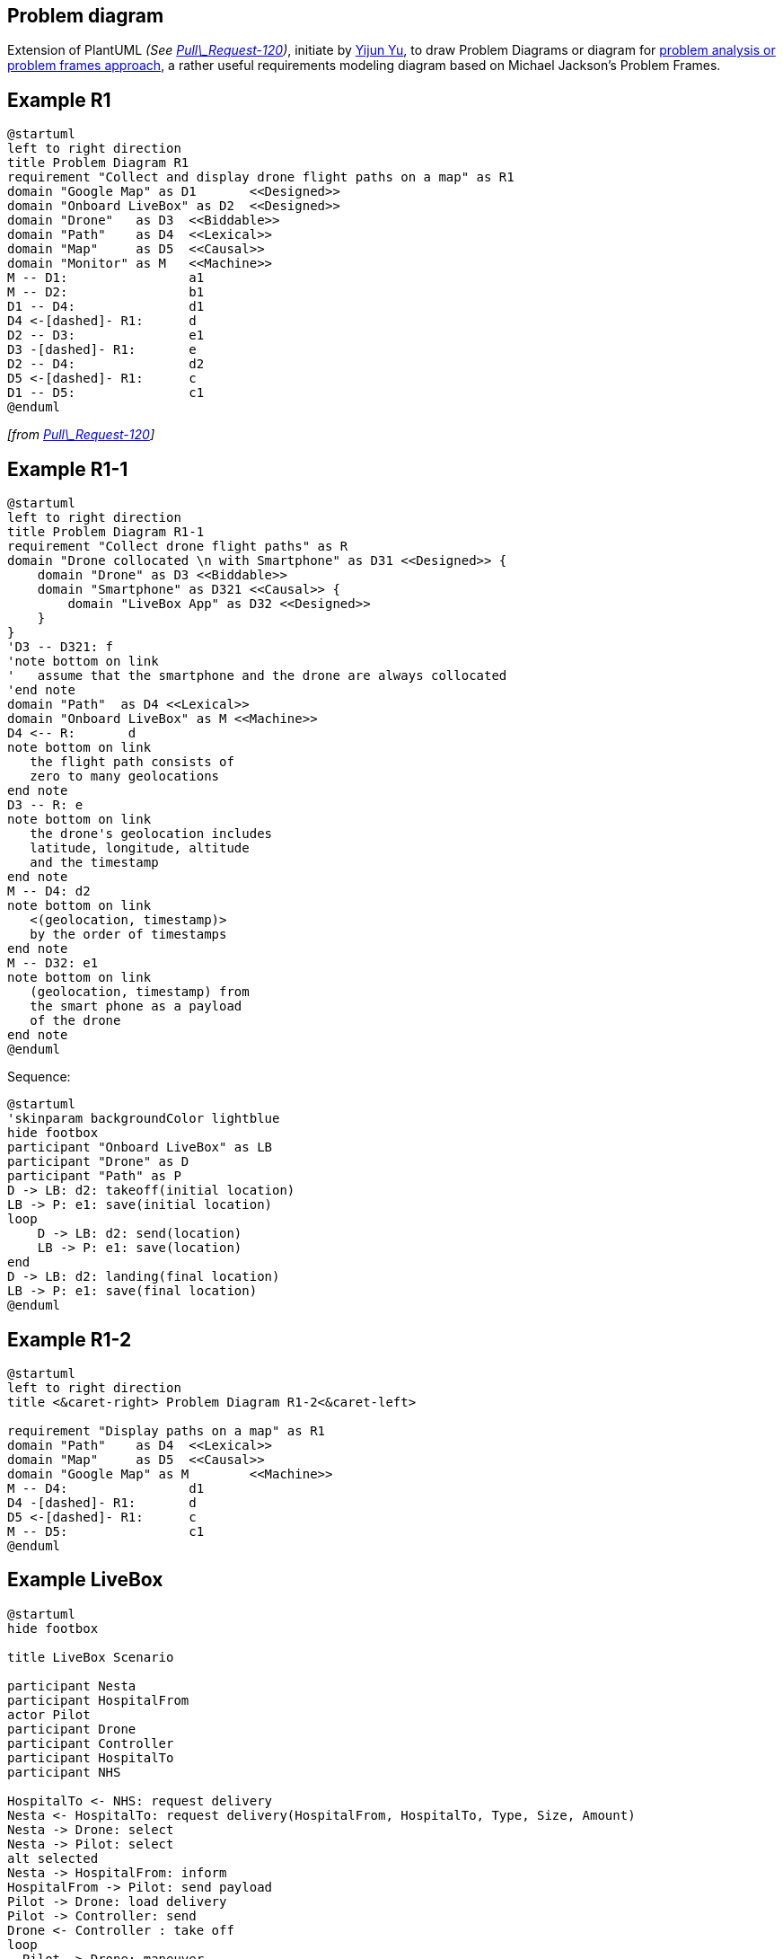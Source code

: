 == Problem diagram

Extension of PlantUML __(See https://github.com/plantuml/plantuml/pull/120[Pull\_Request-120])__, initiate by https://github.com/yijunyu[Yijun Yu], to draw Problem Diagrams or diagram for https://en.wikipedia.org/wiki/Problem_frames_approach[problem analysis or problem frames approach], a rather useful requirements modeling diagram based on Michael Jackson's Problem Frames.


== Example R1

[plantuml]
----
@startuml
left to right direction
title Problem Diagram R1
requirement "Collect and display drone flight paths on a map" as R1
domain "Google Map" as D1       <<Designed>>
domain "Onboard LiveBox" as D2  <<Designed>>
domain "Drone"   as D3  <<Biddable>>
domain "Path"    as D4  <<Lexical>>
domain "Map"     as D5  <<Causal>>
domain "Monitor" as M   <<Machine>>
M -- D1:                a1
M -- D2:                b1
D1 -- D4:               d1
D4 <-[dashed]- R1:      d
D2 -- D3:               e1
D3 -[dashed]- R1:       e
D2 -- D4:               d2
D5 <-[dashed]- R1:      c
D1 -- D5:               c1
@enduml
----

__[from https://github.com/plantuml/plantuml/pull/120[Pull\_Request-120]]__


== Example R1-1

[plantuml]
----
@startuml
left to right direction
title Problem Diagram R1-1
requirement "Collect drone flight paths" as R
domain "Drone collocated \n with Smartphone" as D31 <<Designed>> {
    domain "Drone" as D3 <<Biddable>>
    domain "Smartphone" as D321 <<Causal>> {
        domain "LiveBox App" as D32 <<Designed>>
    }
}
'D3 -- D321: f
'note bottom on link
'   assume that the smartphone and the drone are always collocated
'end note
domain "Path"  as D4 <<Lexical>>
domain "Onboard LiveBox" as M <<Machine>>
D4 <-- R: 	d
note bottom on link
   the flight path consists of
   zero to many geolocations
end note   
D3 -- R: e
note bottom on link
   the drone's geolocation includes 
   latitude, longitude, altitude
   and the timestamp
end note  
M -- D4: d2
note bottom on link
   <(geolocation, timestamp)> 
   by the order of timestamps
end note
M -- D32: e1
note bottom on link
   (geolocation, timestamp) from 
   the smart phone as a payload 
   of the drone
end note
@enduml
----

Sequence:
[plantuml]
----
@startuml
'skinparam backgroundColor lightblue
hide footbox
participant "Onboard LiveBox" as LB
participant "Drone" as D
participant "Path" as P
D -> LB: d2: takeoff(initial location)
LB -> P: e1: save(initial location)
loop
    D -> LB: d2: send(location)
    LB -> P: e1: save(location)
end
D -> LB: d2: landing(final location)
LB -> P: e1: save(final location)
@enduml 
----


== Example R1-2

[plantuml]
----
@startuml
left to right direction
title <&caret-right> Problem Diagram R1-2<&caret-left>

requirement "Display paths on a map" as R1
domain "Path"    as D4 	<<Lexical>>
domain "Map"     as D5 	<<Causal>>
domain "Google Map" as M 	<<Machine>>
M -- D4: 		d1
D4 -[dashed]- R1: 	d
D5 <-[dashed]- R1: 	c
M -- D5:		c1
@enduml
----


== Example LiveBox 

[plantuml]
----
@startuml
hide footbox

title LiveBox Scenario

participant Nesta
participant HospitalFrom
actor Pilot
participant Drone
participant Controller
participant HospitalTo
participant NHS

HospitalTo <- NHS: request delivery
Nesta <- HospitalTo: request delivery(HospitalFrom, HospitalTo, Type, Size, Amount)
Nesta -> Drone: select
Nesta -> Pilot: select
alt selected
Nesta -> HospitalFrom: inform
HospitalFrom -> Pilot: send payload
Pilot -> Drone: load delivery
Pilot -> Controller: send
Drone <- Controller : take off
loop
  Pilot -> Drone: maneuver
  Drone -> Controller: report
  Pilot <- Controller: display
  Nesta <- Controller: notify periodically
end
Pilot -> Controller: landing
Drone <- Controller: landing
Drone -> Controller: landed
Pilot <- Controller: landed
Nesta <- Controller: landed
Nesta -> HospitalTo: inform
Drone <- HospitalTo: unload
Drone <- HospitalTo: turn off
Nesta -> HospitalTo: package received
Nesta -> HospitalFrom: inform successful
Nesta -> Pilot: inform successful
end

@enduml
----


== Example of Composition of two designed domains

[plantuml]
----
@startuml
left to right direction
title Composition of two designed domains
left to right direction
domain "Monitor" as M <<Machine>> {
	domain "Google Map" as D1 <<Designed>>
	domain "Onboard LiveBox" as D2 <<Designed>>
}
domain "Map" as D3 <<Causal>>
domain "Path" as D4 <<Lexical>>
domain "Drone" as D5 <<Biddable>>
requirement "Requirements" as R {
	requirement "Display flight paths on a map" as R1
	requirement "Collect flight paths from a drone" as R2
}
R1 -[dashed]left-> D3: c 
D4 -[dashed]-> R1: d
R2 -[dashed]left-> D4: d
D5 -[dashed]-> R2: e
D1 --> D3: c1
D1 --> D4: d1
D2 --> D4: d2
D2 --> D5: e1
@enduml
----


== Example of Problem

[plantuml]
----
@startuml
left to right direction
domain "Monitor" as M <<Machine>>
domain "Display" as D1 <<Designed>>
domain "Collect" as D2 <<Causal>>
domain "Pilot" as P <<Biddable>>
domain "Table" as TT <<Lexical>>
domain "XYZ" as XYZ <<(C)>>
requirement "R1" as R1
M -- D1: a
D1 -[dashed]- R1: a
D2 <-[dashed]- R1: b
TT -[dashed]- R1: c
P -[dashed]- R1: d
M -- TT: c
M -- D2: b
M -- P: d
@enduml
----


== Minimal example

[plantuml]
----
@startuml
title Minimal example
domain "Biddable" as B <<B>>
domain "Causal"   as C <<C>>
domain "Designed" as D <<D>>
domain "Lexical"  as L <<X>>
domain "Machine"  as M <<S>>
domain "Problem"  as s <<P>>
requirement "Requirement" as R
@enduml
----

__[Ref. https://github.com/plantuml/plantuml/pull/120[GH-120]]__


